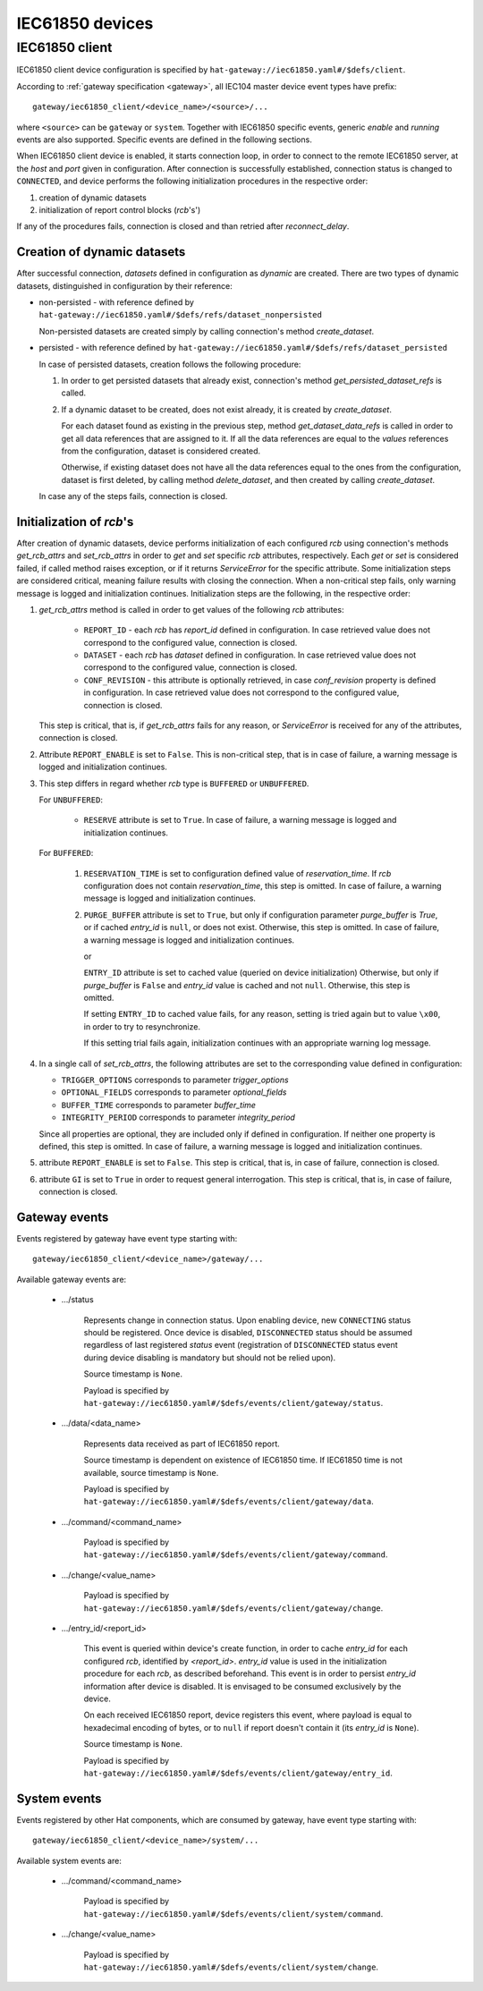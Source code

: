 IEC61850 devices
================

IEC61850 client
---------------

IEC61850 client device configuration is specified by
``hat-gateway://iec61850.yaml#/$defs/client``.

According to :ref:`gateway specification <gateway>`, all IEC104 master device
event types have prefix::

    gateway/iec61850_client/<device_name>/<source>/...

where ``<source>`` can be ``gateway`` or ``system``.
Together with IEC61850 specific events, generic `enable` and `running` events
are also supported. Specific events are defined in the following sections.

When IEC61850 client device is enabled, it starts connection loop, in order to
connect to the remote IEC61850 server, at the `host` and `port` given in
configuration. After connection is successfully established, connection status
is changed to ``CONNECTED``, and device performs the following initialization
procedures in the respective order:

#) creation of dynamic datasets
#) initialization of report control blocks (`rcb`'s')

If any of the procedures fails, connection is closed and than retried after
`reconnect_delay`.


Creation of dynamic datasets
''''''''''''''''''''''''''''

After successful connection, `datasets` defined in configuration as `dynamic`
are created. There are two types of dynamic datasets, distinguished in
configuration by their reference:

- non-persisted - with reference defined by
  ``hat-gateway://iec61850.yaml#/$defs/refs/dataset_nonpersisted``

  Non-persisted datasets are created simply by calling connection's method
  `create_dataset`.

- persisted - with reference defined by
  ``hat-gateway://iec61850.yaml#/$defs/refs/dataset_persisted``

  In case of persisted datasets, creation follows the following procedure:

  #) In order to get persisted datasets that already exist, connection's method
     `get_persisted_dataset_refs` is called.
  #) If a dynamic dataset to be created, does not exist already, it is created
     by `create_dataset`.

     For each dataset found as existing in the previous step, method
     `get_dataset_data_refs` is called in order to get all data references that
     are assigned to it. If all the data references are equal to the `values`
     references from the configuration, dataset is considered created.

     Otherwise, if existing dataset does not have all the data references equal
     to the ones from the configuration, dataset is first deleted, by calling
     method `delete_dataset`, and then created by calling `create_dataset`.

  In case any of the steps fails, connection is closed.


Initialization of `rcb`'s
'''''''''''''''''''''''''

After creation of dynamic datasets, device performs initialization
of each configured `rcb` using connection's methods `get_rcb_attrs` and
`set_rcb_attrs` in order to `get` and `set` specific `rcb` attributes,
respectively. Each `get` or `set` is considered failed, if called method raises
exception, or if it returns `ServiceError` for the specific attribute. Some
initialization steps are considered critical, meaning failure results with
closing the connection. When a non-critical step fails, only warning message is
logged and initialization continues. Initialization steps are the following, in
the respective order:

#) `get_rcb_attrs` method is called in order to get values of the following
   `rcb` attributes:

    - ``REPORT_ID`` - each `rcb` has `report_id` defined in configuration. In
      case retrieved value does not correspond to the configured value,
      connection is closed.
    - ``DATASET`` - each `rcb` has `dataset` defined in configuration. In case
      retrieved value does not correspond to the configured value, connection
      is closed.
    - ``CONF_REVISION`` - this attribute is optionally retrieved, in case
      `conf_revision` property is defined in configuration. In case retrieved
      value does not correspond to the configured value, connection is closed.

   This step is critical, that is, if `get_rcb_attrs` fails for any reason, or
   `ServiceError` is received for any of the attributes, connection is closed.

#) Attribute ``REPORT_ENABLE`` is set to ``False``. This is non-critical step,
   that is in case of failure, a warning message is logged and initialization
   continues.

#) This step differs in regard whether `rcb` type is ``BUFFERED`` or
   ``UNBUFFERED``.

   For ``UNBUFFERED``:

     * ``RESERVE`` attribute is set to ``True``. In case of failure, a
       warning message is logged and initialization continues.

   For ``BUFFERED``:

     #) ``RESERVATION_TIME`` is set to configuration defined value of
        `reservation_time`. If `rcb` configuration does not contain
        `reservation_time`, this step is omitted. In case of failure, a
        warning message is logged and initialization continues.

     #) ``PURGE_BUFFER`` attribute is set to ``True``, but only if configuration
        parameter `purge_buffer` is `True`, or if cached `entry_id` is ``null``,
        or does not exist. Otherwise, this step is omitted. In case of failure,
        a warning message is logged and initialization continues.

        or

        ``ENTRY_ID`` attribute is set to cached value (queried on device
        initialization) Otherwise, but only if `purge_buffer` is ``False`` and
        `entry_id` value is cached and not ``null``. Otherwise, this step is
        omitted.

        If setting ``ENTRY_ID`` to cached value fails, for any reason, setting
        is tried again but to value ``\x00``, in order to try to
        resynchronize.

        If this setting trial fails again, initialization continues with an
        appropriate warning log message.

#) In a single call of `set_rcb_attrs`, the following attributes are set to the
   corresponding value defined in configuration:

   * ``TRIGGER_OPTIONS`` corresponds to parameter `trigger_options`
   * ``OPTIONAL_FIELDS`` corresponds to parameter `optional_fields`
   * ``BUFFER_TIME`` corresponds to parameter `buffer_time`
   * ``INTEGRITY_PERIOD`` corresponds to parameter `integrity_period`

   Since all properties are optional, they are included only if defined in
   configuration. If neither one property is defined, this step is omitted. In
   case of failure, a warning message is logged and initialization continues.

#) attribute ``REPORT_ENABLE`` is set to ``False``. This step is critical,
   that is, in case of failure, connection is closed.

#) attribute ``GI`` is set to ``True`` in order to request general
   interrogation. This step is critical, that is, in case of failure,
   connection is closed.


Gateway events
''''''''''''''

Events registered by gateway have event type starting with::

    gateway/iec61850_client/<device_name>/gateway/...

Available gateway events are:

    * .../status

        Represents change in connection status. Upon enabling device,
        new ``CONNECTING`` status should be registered. Once device is
        disabled, ``DISCONNECTED`` status should be assumed regardless
        of last registered `status` event (registration of
        ``DISCONNECTED`` status event during device disabling is mandatory
        but should not be relied upon).

        Source timestamp is ``None``.

        Payload is specified by
        ``hat-gateway://iec61850.yaml#/$defs/events/client/gateway/status``.

    * .../data/<data_name>

        Represents data received as part of IEC61850 report.

        Source timestamp is dependent on existence of IEC61850 time.
        If IEC61850 time is not available, source timestamp is ``None``.

        Payload is specified by
        ``hat-gateway://iec61850.yaml#/$defs/events/client/gateway/data``.

    * .../command/<command_name>

        Payload is specified by
        ``hat-gateway://iec61850.yaml#/$defs/events/client/gateway/command``.

    * .../change/<value_name>

        Payload is specified by
        ``hat-gateway://iec61850.yaml#/$defs/events/client/gateway/change``.

    * .../entry_id/<report_id>

        This event is queried within device's create function, in order to cache
        `entry_id` for each configured `rcb`, identified by `<report_id>`.
        `entry_id` value is used in the initialization procedure for each
        `rcb`, as described beforehand. This event is in order to persist
        `entry_id` information after device is disabled. It is envisaged to be
        consumed exclusively by the device.

        On each received IEC61850 report, device registers this event, where
        payload is equal to hexadecimal encoding of bytes, or to ``null`` if
        report doesn't contain it (its `entry_id` is ``None``).

        Source timestamp is ``None``.

        Payload is specified by
        ``hat-gateway://iec61850.yaml#/$defs/events/client/gateway/entry_id``.


System events
'''''''''''''

Events registered by other Hat components, which are consumed by gateway, have
event type starting with::

    gateway/iec61850_client/<device_name>/system/...

Available system events are:

    * .../command/<command_name>

        Payload is specified by
        ``hat-gateway://iec61850.yaml#/$defs/events/client/system/command``.

    * .../change/<value_name>

        Payload is specified by
        ``hat-gateway://iec61850.yaml#/$defs/events/client/system/change``.
